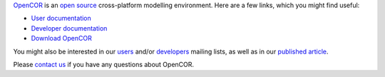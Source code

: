 `OpenCOR <http://www.opencor.ws/>`_ is an `open source <http://www.opencor.ws/user/licensing.html>`_ cross-platform modelling environment.
Here are a few links, which you might find useful:

- `User documentation <http://www.opencor.ws/user/index.html>`_
- `Developer documentation <http://www.opencor.ws/developer/index.html>`_
- `Download OpenCOR <http://www.opencor.ws/downloads/index.html>`_

You might also be interested in our `users <https://groups.google.com/forum/#!forum/opencor-users>`_ and/or `developers <https://groups.google.com/forum/#!forum/opencor-developers>`_ mailing lists, as well as in our `published article <http://dx.doi.org/10.3389/fphys.2015.00026>`_.

Please `contact us <http://www.opencor.ws/user/contactUs.html>`_ if you have any questions about OpenCOR.
